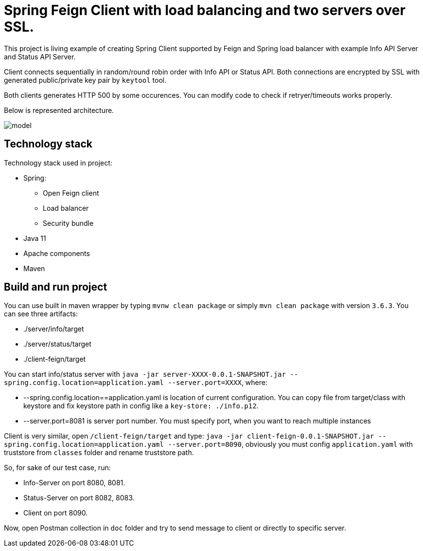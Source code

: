 = Spring Feign Client with load balancing and two servers over SSL.

This project is living example of creating Spring Client supported by Feign and Spring load balancer with example Info API Server and Status API Server.

Client connects sequentially in random/round robin order with Info API or Status API. Both connections are encrypted by SSL with generated public/private key pair by `keytool` tool.

Both clients generates HTTP 500 by some occurences. You can modify code to check if retryer/timeouts works properly.

Below is represented architecture.

image::doc/model.png[]

== Technology stack

Technology stack used in project:

* Spring:
** Open Feign client
** Load balancer
** Security bundle
* Java 11
* Apache components
* Maven

== Build and run project

You can use built in maven wrapper by typing `mvnw clean package` or simply `mvn clean package` with version `3.6.3`. You can see three artifacts:

* ./server/info/target
* ./server/status/target
* ./client-feign/target

You can start info/status server with `java -jar  server-XXXX-0.0.1-SNAPSHOT.jar --spring.config.location=application.yaml --server.port=XXXX`, where:

* --spring.config.location==application.yaml is location of current configuration. You can copy file from target/class with keystore and fix keystore path in config like a `key-store: ./info.p12`.
* --server.port=8081 is server port number. You must specify port, when you want to reach multiple instances

Client is very similar, open `/client-feign/target` and type: `java -jar client-feign-0.0.1-SNAPSHOT.jar --spring.config.location=application.yaml --server.port=8090`, obviously you must config `application.yaml` with truststore from `classes` folder and rename truststore path.

So, for sake of our test case, run:

* Info-Server on port 8080, 8081.
* Status-Server on port 8082, 8083.
* Client on port 8090.

Now, open Postman collection in `doc` folder and try to send message to client or directly to specific server.
